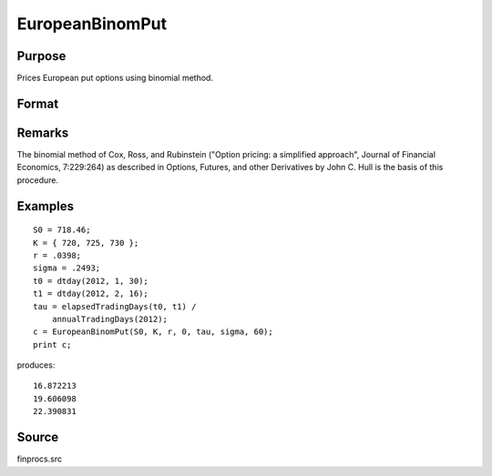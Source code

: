 
EuropeanBinomPut
==============================================

Purpose
----------------

Prices European put options using binomial method.

Format
----------------
.. function:: EuropeanBinomPut(S0, K, r, div, tau, sigma, N)

    :param S0: current price.
    :type S0: scalar

    :param K: strike prices.
    :type K: Mx1 vector

    :param r: risk free rate.
    :type r: scalar

    :param div: continuous dividend yield.
    :type div: scalar

    :param tau: elapsed time to exercise in annualized days of trading.
    :type tau: scalar

    :param sigma: volatility.
    :type sigma: scalar

    :param N: number of time segments. A higher number of time segments will increase accuracy at the expense of increased computation time.
    :type N: scalar

    :returns: c (*Mx1 vector*), put premiums.

Remarks
-------

The binomial method of Cox, Ross, and Rubinstein ("Option pricing: a
simplified approach", Journal of Financial Economics, 7:229:264) as
described in Options, Futures, and other Derivatives by John C. Hull is
the basis of this procedure.


Examples
----------------

::

    S0 = 718.46;
    K = { 720, 725, 730 };
    r = .0398;
    sigma = .2493;
    t0 = dtday(2012, 1, 30);
    t1 = dtday(2012, 2, 16);
    tau = elapsedTradingDays(t0, t1) /
        annualTradingDays(2012);
    c = EuropeanBinomPut(S0, K, r, 0, tau, sigma, 60);
    print c;

produces:

::

    16.872213
    19.606098
    22.390831

Source
------

finprocs.src

.. raw:: html

   </div>

